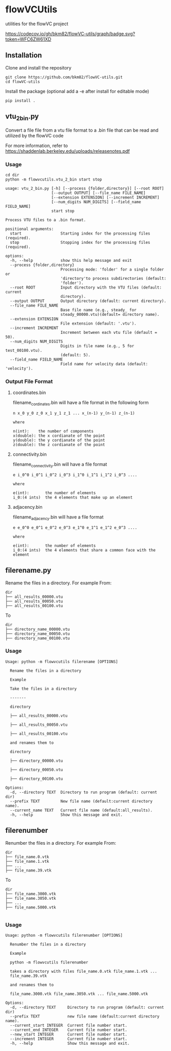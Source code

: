 * flowVCUtils
utilities for the flowVC project

[[https://github.com/bkm82/flowVC-utils/actions][https://github.com/bkm82/flowVC-utils/actions/workflows/tests.yml/badge.svg]]
[[https://codecov.io/gh/bkm82/flowVC-utils][https://codecov.io/gh/bkm82/flowVC-utils/graph/badge.svg?token=WFC6ZW61XD]]
** Installation
Clone and install the repository
#+begin_src shell
  git clone https://github.com/bkm82/flowVC-utils.git
  cd flowVC-utils
#+end_src

Install the package (optional add a -e after install for editable mode)
#+begin_src shell
  pip install .
#+end_src

** vtu_2bin.py
Convert a file file from a vtu file format to a .bin file that can be read and utilized by the flowVC code

For more information, refer to https://shaddenlab.berkeley.edu/uploads/releasenotes.pdf

*** Usage
#+begin_src shell
  cd dir
  python -m flowvcutils.vtu_2_bin start stop
#+end_src

#+Begin_SRC text
usage: vtu_2_bin.py [-h] [--process {folder,directory}] [--root ROOT]
                    [--output OUTPUT] [--file_name FILE_NAME]
                    [--extension EXTENSION] [--increment INCREMENT]
                    [--num_digits NUM_DIGITS] [--field_name FIELD_NAME]
                    start stop

Process VTU files to a .bin format.

positional arguments:
  start                 Starting index for the processing files (required).
  stop                  Stopping index for the processing files (required).

options:
  -h, --help            show this help message and exit
  --process {folder,directory}
                        Processing mode: 'folder' for a single folder or
                        'directory'to process subdirectories (default:
                        'folder').
  --root ROOT           Input directory with the VTU files (default: current
                        directory).
  --output OUTPUT       Output directory (default: current directory).
  --file_name FILE_NAME
                        Base file name (e.g., steady_ for
                        steady_00000.vtu)(default= directory name).
  --extension EXTENSION
                        File extension (default: '.vtu').
  --increment INCREMENT
                        Increment between each vtu file (default = 50).
  --num_digits NUM_DIGITS
                        Digits in file name (e.g., 5 for test_00100.vtu).
                        (default: 5).
  --field_name FIELD_NAME
                        Field name for velocity data (default: 'velocity').
#+END_SRC
*** Output File Format
**** coordinates.bin
filename_cordinates.bin will have a file format in the following form
#+BEGIN_SRC text
  n x_0 y_0 z_0 x_1 y_1 z_1 ... x_(n-1) y_(n-1) z_(n-1)

  where

  n(int):    the number of components
  x(double): the x cordianate of the point
  y(double): the y cordianate of the point
  z(double): the z cordianate of the point
#+END_SRC
**** connectivity.bin
 filename_connectivity.bin will have a file format
 #+BEGIN_SRC text
 e i_0^0 i_0^1 i_0^2 i_0^3 i_1^0 i_1^1 i_1^2 i_0^3 ....

 where

 e(int):       the number of elements
 i_0:(4 ints)  the 4 elements that make up an element
 #+END_SRC
**** adjacency.bin
 filename_adjacency.bin will have a file format
 #+BEGIN_SRC text
   e e_0^0 e_0^1 e_0^2 e_0^3 e_1^0 e_1^1 e_1^2 e_0^3 ....

   where

   e(int):       the number of elements
   i_0:(4 ints)  the 4 elements that share a common face with the element
 #+END_SRC




** filerename.py
Rename the files in a directory.
For example From:
#+BEGIN_SRC text
dir
├── all_results_00000.vtu
├── all_results_00050.vtu
├── all_results_00100.vtu
#+END_SRC

To
#+BEGIN_SRC text
dir
├── directory_name_00000.vtu
├── directory_name_00050.vtu
├── directory_name_00100.vtu
#+END_SRC


*** Usage
#+BEGIN_SRC text
  Usage: python -m flowvcutils filerename [OPTIONS]

    Rename the files in a directory

    Example

    Take the files in a directory

    -------

    directory

    ├── all_results_00000.vtu

    ├── all_results_00050.vtu

    ├── all_results_00100.vtu

    and renames them to

    directory

    ├── directory_00000.vtu

    ├── directory_00050.vtu

    ├── directory_00100.vtu

  Options:
    -d, --directory TEXT  Directory to run program (default: current dir)
    --prefix TEXT         New file name (default:current directory name).
    --current_name TEXT   Current file name (default:all_results).
    -h, --help            Show this message and exit.
#+END_SRC

** filerenumber
Renumber the files in a directory.
For example From:
#+BEGIN_SRC text
  dir
  ├── file_name.0.vtk
  ├── file_name.1.vtk
  ├── ...
  ├── file_name.39.vtk
#+END_SRC

To
#+BEGIN_SRC text
  dir
  ├── file_name.3000.vtk
  ├── file_name.3050.vtk
  ├── ...
  ├── file_name.5000.vtk

#+END_SRC
*** Usage
#+BEGIN_SRC text
  Usage: python -m flowvcutils filerenumber [OPTIONS]

    Renumber the files in a directory

    Example

    python -m flowvcutils filerenumber

    takes a directory with files file_name.0.vtk file_name.1.vtk ...
    file_name.39.vtk

    and renames them to

    file_name.3000.vtk file_name.3050.vtk ... file_name.5000.vtk

  Options:
    -d, --directory TEXT     Directory to run program (default: current dir)
    --prefix TEXT            new file name (default:current directory name).
    --current_start INTEGER  Current file number start.
    --current_end INTEGER    Current file number start.
    --new_start INTEGER      Current file number start.
    --increment INTEGER      Current file number start.
    -h, --help               Show this message and exit.
#+END_SRC

